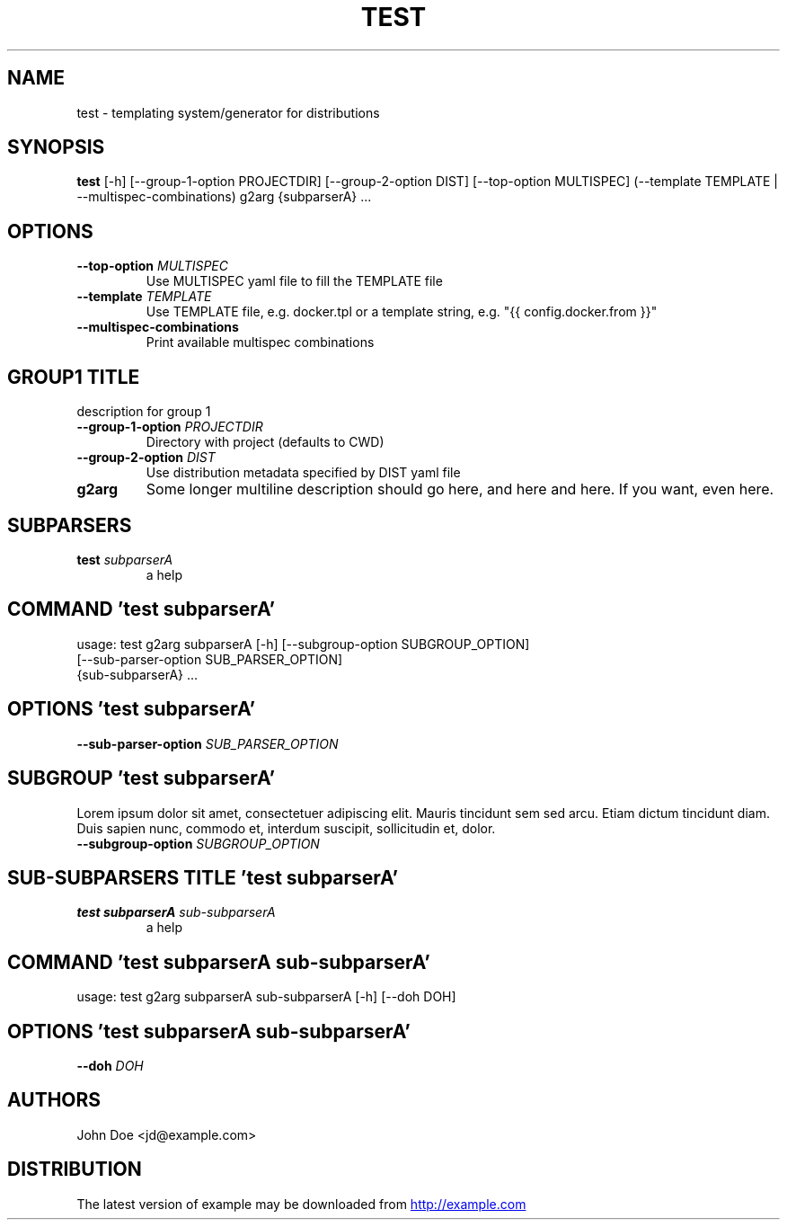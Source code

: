 .TH TEST "2" "2022\-10\-26" "example 0.1.0" "Test Manual"
.SH NAME
test \- templating system/generator for distributions
.SH SYNOPSIS
.B test
[-h] [--group-1-option PROJECTDIR] [--group-2-option DIST] [--top-option MULTISPEC] (--template TEMPLATE | --multispec-combinations) g2arg {subparserA} ...

.SH OPTIONS
.TP
\fB\-\-top\-option\fR \fI\,MULTISPEC\/\fR
Use MULTISPEC yaml file to fill the TEMPLATE file

.TP
\fB\-\-template\fR \fI\,TEMPLATE\/\fR
Use TEMPLATE file, e.g. docker.tpl or a template string, e.g. "{{
config.docker.from }}"

.TP
\fB\-\-multispec\-combinations\fR
Print available multispec combinations

.SH GROUP1 TITLE
description for group 1

.TP
\fB\-\-group\-1\-option\fR \fI\,PROJECTDIR\/\fR
Directory with project (defaults to CWD)

.TP
\fB\-\-group\-2\-option\fR \fI\,DIST\/\fR
Use distribution metadata specified by DIST yaml file

.TP
\fBg2arg\fR
Some longer multiline description should go here, and here and here. If you
want, even here.

.SH
SUBPARSERS
.TP
\fBtest\fR \fI\,subparserA\/\fR
a help

.SH COMMAND \fI\,'test subparserA'\/\fR
usage: test g2arg subparserA [\-h] [\-\-subgroup\-option SUBGROUP_OPTION]
                             [\-\-sub\-parser\-option SUB_PARSER_OPTION]
                             {sub\-subparserA} ...

.SH OPTIONS \fI\,'test subparserA'\/\fR
.TP
\fB\-\-sub\-parser\-option\fR \fI\,SUB_PARSER_OPTION\/\fR

.SH SUBGROUP \fI\,'test subparserA'\/\fR
Lorem ipsum dolor sit amet, consectetuer adipiscing elit. Mauris tincidunt sem sed arcu. Etiam dictum tincidunt diam. Duis sapien nunc, commodo et, interdum suscipit, sollicitudin et, dolor. 

.TP
\fB\-\-subgroup\-option\fR \fI\,SUBGROUP_OPTION\/\fR

.SH
SUB-SUBPARSERS TITLE \fI\,'test subparserA'\/\fR
.TP
\fBtest subparserA\fR \fI\,sub\-subparserA\/\fR
a help

.SH COMMAND \fI\,'test subparserA sub\-subparserA'\/\fR
usage: test g2arg subparserA sub\-subparserA [\-h] [\-\-doh DOH]

.SH OPTIONS \fI\,'test subparserA sub\-subparserA'\/\fR
.TP
\fB\-\-doh\fR \fI\,DOH\/\fR

.SH AUTHORS
.nf
John Doe <jd@example.com>
.fi

.SH DISTRIBUTION
The latest version of example may be downloaded from
.UR http://example.com
.UE
